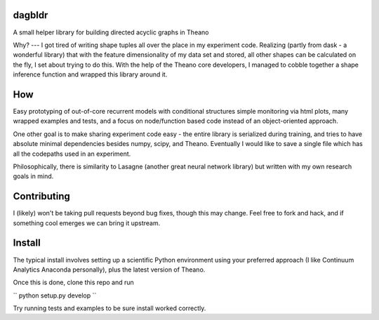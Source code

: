 dagbldr
-------
A small helper library for building directed acyclic graphs in Theano


Why?
---
I got tired of writing shape tuples all over the place in my experiment code.
Realizing (partly from dask - a wonderful library)
that with the feature dimensionality of my data set and stored,
all other shapes can be calculated on the fly, I set about trying to do this.
With the help of the Theano core developers, I managed to cobble together a shape
inference function
and wrapped this library around it.


How
----
Easy prototyping of out-of-core recurrent models with conditional structures
simple monitoring via html plots, many wrapped examples and tests,
and a focus on node/function based code instead
of an object-oriented approach. 

One other goal is to make sharing experiment code easy - the entire
library is serialized during training, and tries to
have absolute minimal dependencies besides numpy, scipy, and Theano.
Eventually I would like to save a single file which has all the codepaths
used in an experiment.

Philosophically, there is similarity to Lasagne (another great neural network library)
but written with my own research goals in mind.


Contributing
------------
I (likely) won't be taking pull requests beyond bug fixes, though this may change.
Feel free to fork and hack, and if something cool emerges we can bring it
upstream.


Install
-------
The typical install involves setting up a scientific Python environment using
your preferred approach (I like Continuum Analytics Anaconda personally), plus
the latest version of Theano.

Once this is done, clone this repo and run

``
python setup.py develop
``

Try running tests and examples to be sure install worked correctly.
